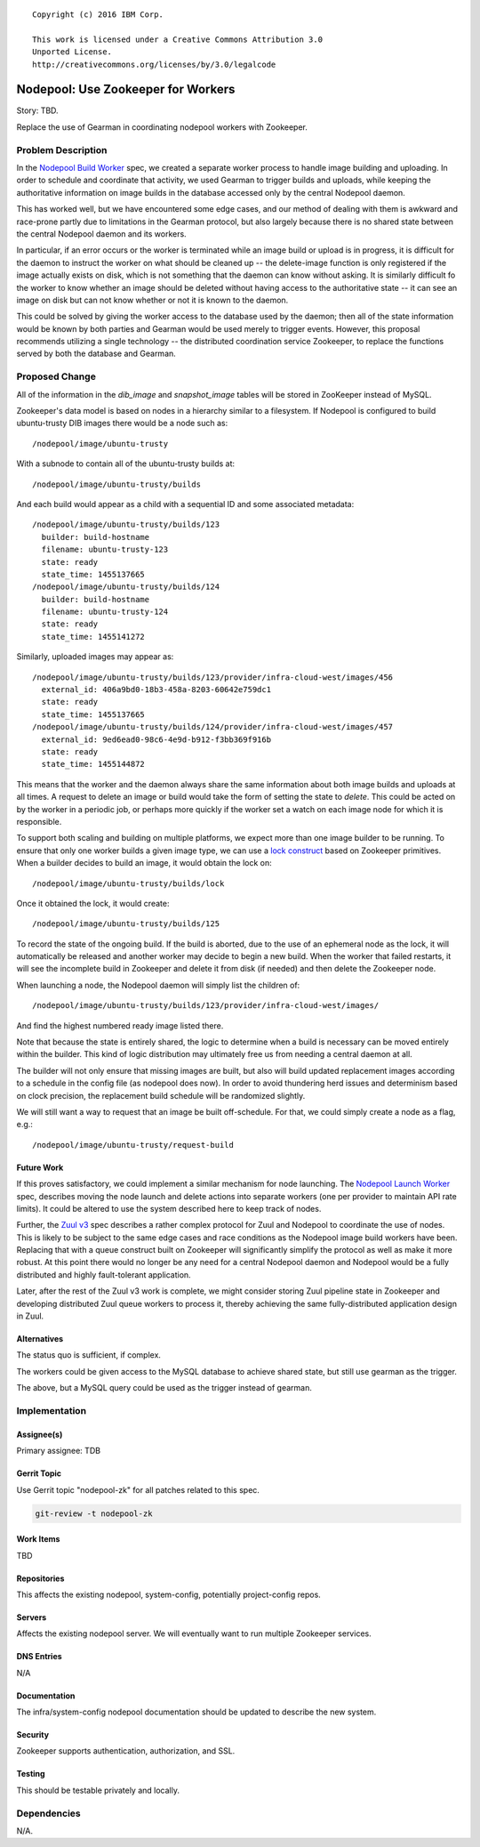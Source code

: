 ::

  Copyright (c) 2016 IBM Corp.

  This work is licensed under a Creative Commons Attribution 3.0
  Unported License.
  http://creativecommons.org/licenses/by/3.0/legalcode

===================================
Nodepool: Use Zookeeper for Workers
===================================

Story: TBD.

Replace the use of Gearman in coordinating nodepool workers with
Zookeeper.

Problem Description
===================

In the `Nodepool Build Worker`_ spec, we created a separate worker
process to handle image building and uploading.  In order to schedule
and coordinate that activity, we used Gearman to trigger builds and
uploads, while keeping the authoritative information on image builds
in the database accessed only by the central Nodepool daemon.

This has worked well, but we have encountered some edge cases, and our
method of dealing with them is awkward and race-prone partly due to
limitations in the Gearman protocol, but also largely because there is
no shared state between the central Nodepool daemon and its workers.

In particular, if an error occurs or the worker is terminated while an
image build or upload is in progress, it is difficult for the daemon
to instruct the worker on what should be cleaned up -- the
delete-image function is only registered if the image actually exists
on disk, which is not something that the daemon can know without
asking.  It is similarly difficult fo the worker to know whether an
image should be deleted without having access to the authoritative
state -- it can see an image on disk but can not know whether or not
it is known to the daemon.

This could be solved by giving the worker access to the database used
by the daemon; then all of the state information would be known by
both parties and Gearman would be used merely to trigger events.
However, this proposal recommends utilizing a single technology -- the
distributed coordination service Zookeeper, to replace the functions
served by both the database and Gearman.

.. _Nodepool Build Worker: http://specs.openstack.org/openstack-infra/infra-specs/specs/nodepool-workers.html

Proposed Change
===============

All of the information in the `dib_image` and `snapshot_image` tables
will be stored in ZooKeeper instead of MySQL.

Zookeeper's data model is based on nodes in a hierarchy similar to a
filesystem.  If Nodepool is configured to build ubuntu-trusty DIB
images there would be a node such as::

  /nodepool/image/ubuntu-trusty

With a subnode to contain all of the ubuntu-trusty builds at::

  /nodepool/image/ubuntu-trusty/builds

And each build would appear as a child with a sequential ID and some
associated metadata::

  /nodepool/image/ubuntu-trusty/builds/123
    builder: build-hostname
    filename: ubuntu-trusty-123
    state: ready
    state_time: 1455137665
  /nodepool/image/ubuntu-trusty/builds/124
    builder: build-hostname
    filename: ubuntu-trusty-124
    state: ready
    state_time: 1455141272

Similarly, uploaded images may appear as::

  /nodepool/image/ubuntu-trusty/builds/123/provider/infra-cloud-west/images/456
    external_id: 406a9bd0-18b3-458a-8203-60642e759dc1
    state: ready
    state_time: 1455137665
  /nodepool/image/ubuntu-trusty/builds/124/provider/infra-cloud-west/images/457
    external_id: 9ed6ead0-98c6-4e9d-b912-f3bb369f916b
    state: ready
    state_time: 1455144872

This means that the worker and the daemon always share the same
information about both image builds and uploads at all times.  A
request to delete an image or build would take the form of setting the
state to `delete`.  This could be acted on by the worker in a periodic
job, or perhaps more quickly if the worker set a watch on each image
node for which it is responsible.

To support both scaling and building on multiple platforms, we expect
more than one image builder to be running.  To ensure that only one
worker builds a given image type, we can use a `lock construct`_ based
on Zookeeper primitives.  When a builder decides to build an image, it
would obtain the lock on::

  /nodepool/image/ubuntu-trusty/builds/lock

Once it obtained the lock, it would create::

  /nodepool/image/ubuntu-trusty/builds/125

To record the state of the ongoing build.  If the build is aborted,
due to the use of an ephemeral node as the lock, it will automatically
be released and another worker may decide to begin a new build.  When
the worker that failed restarts, it will see the incomplete build in
Zookeeper and delete it from disk (if needed) and then delete the
Zookeeper node.

When launching a node, the Nodepool daemon will simply list the
children of::

  /nodepool/image/ubuntu-trusty/builds/123/provider/infra-cloud-west/images/

And find the highest numbered ready image listed there.

Note that because the state is entirely shared, the logic to determine
when a build is necessary can be moved entirely within the builder.
This kind of logic distribution may ultimately free us from needing a
central daemon at all.

The builder will not only ensure that missing images are built, but
also will build updated replacement images according to a schedule in
the config file (as nodepool does now).  In order to avoid thundering
herd issues and determinism based on clock precision, the replacement
build schedule will be randomized slightly.

We will still want a way to request that an image be built
off-schedule.  For that, we could simply create a node as a flag,
e.g.::

  /nodepool/image/ubuntu-trusty/request-build

.. _lock construct:
   http://zookeeper.apache.org/doc/trunk/recipes.html#sc_recipes_Locks

Future Work
-----------

If this proves satisfactory, we could implement a similar mechanism
for node launching.  The `Nodepool Launch Worker`_ spec, describes
moving the node launch and delete actions into separate workers (one
per provider to maintain API rate limits).  It could be altered to use
the system described here to keep track of nodes.

Further, the `Zuul v3`_ spec describes a rather complex protocol for
Zuul and Nodepool to coordinate the use of nodes.  This is likely to
be subject to the same edge cases and race conditions as the Nodepool
image build workers have been.  Replacing that with a queue construct
built on Zookeeper will significantly simplify the protocol as well as
make it more robust.  At this point there would no longer be any need
for a central Nodepool daemon and Nodepool would be a fully
distributed and highly fault-tolerant application.

Later, after the rest of the Zuul v3 work is complete, we might
consider storing Zuul pipeline state in Zookeeper and developing
distributed Zuul queue workers to process it, thereby achieving the
same fully-distributed application design in Zuul.

.. _Nodepool Launch Worker:
   http://specs.openstack.org/openstack-infra/infra-specs/specs/nodepool-launch-workers.html

.. _Zuul v3:
   http://specs.openstack.org/openstack-infra/infra-specs/specs/zuulv3.html

Alternatives
------------

The status quo is sufficient, if complex.

The workers could be given access to the MySQL database to achieve
shared state, but still use gearman as the trigger.

The above, but a MySQL query could be used as the trigger instead of
gearman.

Implementation
==============

Assignee(s)
-----------

Primary assignee: TDB

Gerrit Topic
------------

Use Gerrit topic "nodepool-zk" for all patches related to this spec.

.. code-block:: bash

    git-review -t nodepool-zk

Work Items
----------

TBD

Repositories
------------

This affects the existing nodepool, system-config, potentially
project-config repos.


Servers
-------

Affects the existing nodepool server.  We will eventually want to run
multiple Zookeeper services.

DNS Entries
-----------

N/A

Documentation
-------------

The infra/system-config nodepool documentation should be updated to
describe the new system.

Security
--------

Zookeeper supports authentication, authorization, and SSL.

Testing
-------

This should be testable privately and locally.

Dependencies
============

N/A.
